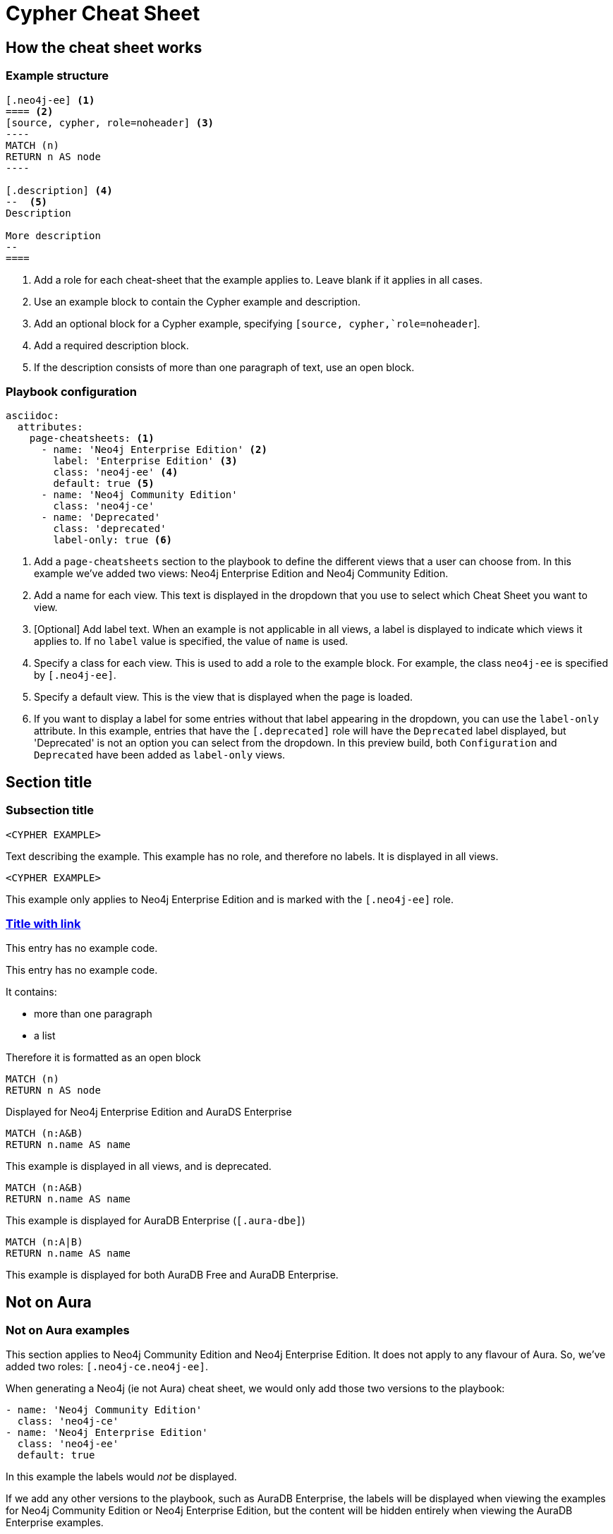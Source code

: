 = Cypher Cheat Sheet
:neo4j-docs-base-uri: https://neo4j.com/docs
:page-theme: cheat-sheet
:page-slug: cheat-sheet
// :page-show-labels: true
:page-no-toolbar: true


[.configuration]
== How the cheat sheet works


=== Example structure

=====
[source, cypher, role=noheader]
-----
[.neo4j-ee] <1>
==== <2>
[source, cypher, role=noheader] <3>
---- 
MATCH (n)
RETURN n AS node
----

[.description] <4>
--  <5>
Description

More description
--
====
-----

[.description]
--
<1> Add a role for each cheat-sheet that the example applies to. Leave blank if it applies in all cases.
<2> Use an example block to contain the Cypher example and description.
<3> Add an optional block for a Cypher example, specifying `[source, cypher,`role=noheader`].
<4> Add a required description block.
<5> If the description consists of more than one paragraph of text, use an open block.
--
=====


=== Playbook configuration

=====
[source, cypher, role=noheader]
-----
asciidoc:
  attributes:
    page-cheatsheets: <1>
      - name: 'Neo4j Enterprise Edition' <2>
        label: 'Enterprise Edition' <3>
        class: 'neo4j-ee' <4>
        default: true <5>
      - name: 'Neo4j Community Edition'
        class: 'neo4j-ce'
      - name: 'Deprecated'
        class: 'deprecated'
        label-only: true <6>
-----

[.description]
--
<1> Add a `page-cheatsheets` section to the playbook to define the different views that a user can choose from. In this example we've added two views: Neo4j Enterprise Edition and Neo4j Community Edition.
<2> Add a name for each view. This text is displayed in the dropdown that you use to select which Cheat Sheet you want to view. 
<3> [Optional] Add label text. When an example is not applicable in all views, a label is displayed to indicate which views it applies to. If no `label` value is specified, the value of `name` is used. 
<4> Specify a class for each view. This is used to add a role to the example block. For example, the class `neo4j-ee` is specified by `[.neo4j-ee]`.
<5> Specify a default view. This is the view that is displayed when the page is loaded.
<6> If you want to display a label for some entries without that label appearing in the dropdown, you can use the `label-only` attribute. In this example, entries that have the `[.deprecated]` role will have the `Deprecated` label displayed, but 'Deprecated' is not an option you can select from the dropdown. In this preview build, both `Configuration` and `Deprecated` have been added as `label-only` views.
--
=====


== Section title


=== Subsection title


====
[source, cypher, role=noheader]
----
<CYPHER EXAMPLE>
----

[.description]
Text describing the example. This example has no role, and therefore no labels. It is displayed in all views.
====

[.neo4j-ee]
====
[source, cypher, role=noheader]
----
<CYPHER EXAMPLE>
----

[.description]
This example only applies to Neo4j Enterprise Edition and is marked with the `[.neo4j-ee]` role.
====

=== link:{neo4j-docs-base-uri}/cypher-manual/{page-version}/clauses/match/[Title with link^]


====
[.description]
This entry has no example code.
====


====
[.description]
--
This entry has no example code.

It contains:

- more than one paragraph
- a list

Therefore it is formatted as an open block
--
====


[.neo4j-ee.aura-dse]
====
[source, cypher, role=noheader]
----
MATCH (n)
RETURN n AS node
----

[.description]
Displayed for Neo4j Enterprise Edition and AuraDS Enterprise
====


[.deprecated]
====
[source, cypher, role=noheader]
----
MATCH (n:A&B)
RETURN n.name AS name
----

[.description]
This example is displayed in all views, and is deprecated.
====


[.aura-dbe]
====
[source, cypher, role=noheader]
----
MATCH (n:A&B)
RETURN n.name AS name
----

[.description]
This example is displayed for AuraDB Enterprise (`[.aura-dbe]`)
====


[.aura-dbf.aura-dbe]
====
[source, cypher, role=noheader]
----
MATCH (n:A|B)
RETURN n.name AS name

----

[.description]
This example is displayed for both AuraDB Free and AuraDB Enterprise.
====


[.neo4j-ce.neo4j-ee]
== Not on Aura

=== Not on Aura examples

====
[.description]
--
This section applies to Neo4j Community Edition and Neo4j Enterprise Edition. It does not apply to any flavour of Aura.
So, we've added two roles: `[.neo4j-ce.neo4j-ee]`.

When generating a Neo4j (ie not Aura) cheat sheet, we would only add those two versions to the playbook:

[source, asciidoc, role=noheader]
----
- name: 'Neo4j Community Edition'
  class: 'neo4j-ce'
- name: 'Neo4j Enterprise Edition'
  class: 'neo4j-ee'
  default: true
----

In this example the labels would _not_ be displayed.

If we add any other versions to the playbook, such as AuraDB Enterprise, the labels will be displayed when viewing the examples for Neo4j Community Edition or Neo4j Enterprise Edition, but the content will be hidden entirely when viewing the AuraDB Enterprise examples.
--
====

[.neo4j-ce]
== Neo4j Community Edition Only


=== Labeling example


====
[.description]
The title of this section has a `[.neo4j-ce]` role. All subsections and examples within this section will be treated as Neo4j Community Edition only.
Labels are not automatically added to each subsection or example, but they are all hidden when a cheat sheet view other than Neo4j Community Edition is selected.
====


====
[source, cypher, role=noheader]
----
<NEO4J COMMUNITY EDITION CYPHER EXAMPLE>
----

[.description]
This example is not explicitly marked as Neo4j Community Edition, but it is in a section that is marked as Neo4j Community Edition.
It is displayed or hidden accordingly.
====


[.deprecated]
== Deprecated


[.deprecated]
=== Deprecated examples


[.deprecated]
====
[.description]
This section contains deprecated examples. The section has a `[.deprecated]` role, and the subsection and examples also have the role.
That's a lot of labels. 
====


[.deprecated]
====
[source, cypher, role=noheader]
----
<DEPRECATED CYPHER EXAMPLE>
----

[.description]
Deprecated cypher example.
====
